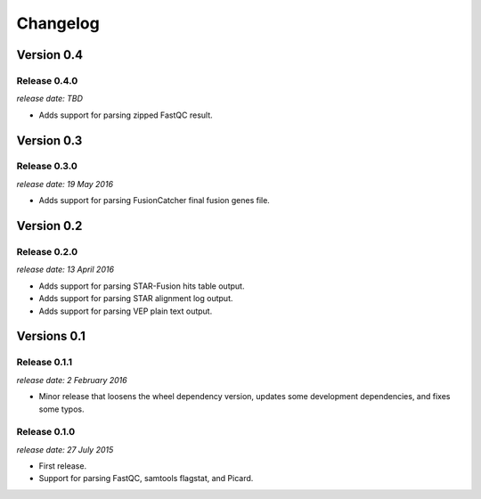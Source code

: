 .. :changelog:

Changelog
=========

Version 0.4
-----------

Release 0.4.0
^^^^^^^^^^^^^

`release date: TBD`

* Adds support for parsing zipped FastQC result.


Version 0.3
-----------

Release 0.3.0
^^^^^^^^^^^^^

`release date: 19 May 2016`

* Adds support for parsing FusionCatcher final fusion genes file.


Version 0.2
-----------

Release 0.2.0
^^^^^^^^^^^^^

`release date: 13 April 2016`

* Adds support for parsing STAR-Fusion hits table output.
* Adds support for parsing STAR alignment log output.
* Adds support for parsing VEP plain text output.


Versions 0.1
------------

Release 0.1.1
^^^^^^^^^^^^^

`release date: 2 February 2016`

* Minor release that loosens the wheel dependency version, updates some
  development dependencies, and fixes some typos.

Release 0.1.0
^^^^^^^^^^^^^

`release date: 27 July 2015`

* First release.
* Support for parsing FastQC, samtools flagstat, and Picard.

